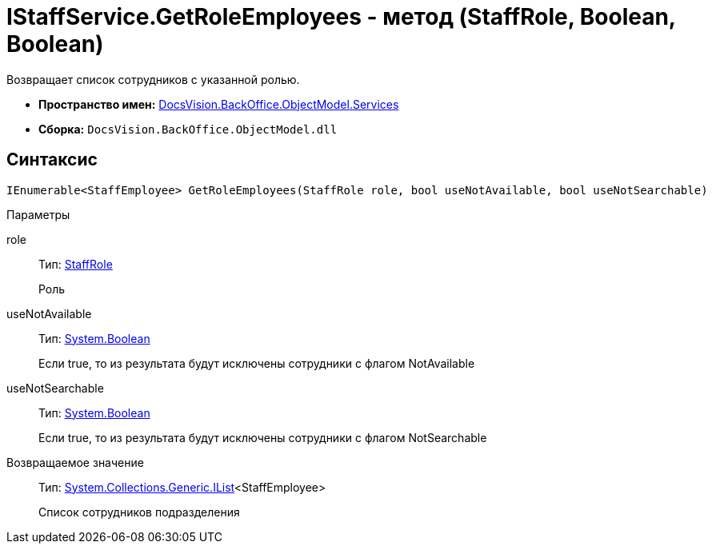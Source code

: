 = IStaffService.GetRoleEmployees - метод (StaffRole, Boolean, Boolean)

Возвращает список сотрудников с указанной ролью.

* *Пространство имен:* xref:api/DocsVision/BackOffice/ObjectModel/Services/Services_NS.adoc[DocsVision.BackOffice.ObjectModel.Services]
* *Сборка:* `DocsVision.BackOffice.ObjectModel.dll`

== Синтаксис

[source,csharp]
----
IEnumerable<StaffEmployee> GetRoleEmployees(StaffRole role, bool useNotAvailable, bool useNotSearchable)
----

Параметры

role::
Тип: xref:api/DocsVision/BackOffice/ObjectModel/StaffRole_CL.adoc[StaffRole]
+
Роль
useNotAvailable::
Тип: http://msdn.microsoft.com/ru-ru/library/system.boolean.aspx[System.Boolean]
+
Если true, то из результата будут исключены сотрудники с флагом NotAvailable
useNotSearchable::
Тип: http://msdn.microsoft.com/ru-ru/library/system.boolean.aspx[System.Boolean]
+
Если true, то из результата будут исключены сотрудники с флагом NotSearchable

Возвращаемое значение::
Тип: http://msdn.microsoft.com/ru-ru/library/5y536ey6.aspx[System.Collections.Generic.IList]<StaffEmployee>
+
Список сотрудников подразделения
